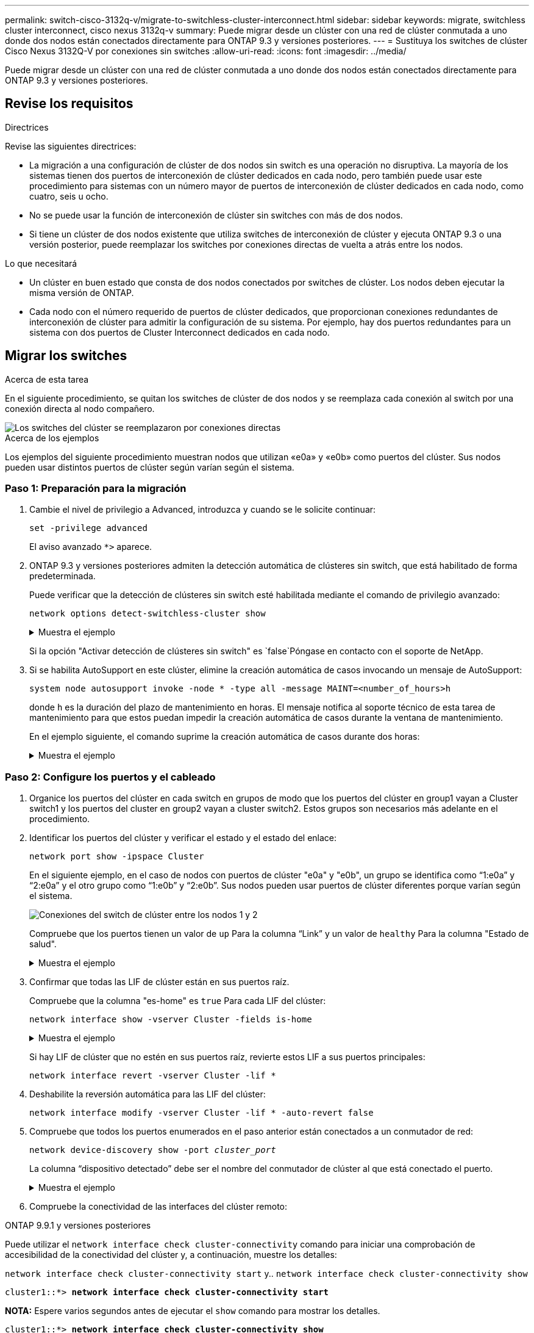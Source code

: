 ---
permalink: switch-cisco-3132q-v/migrate-to-switchless-cluster-interconnect.html 
sidebar: sidebar 
keywords: migrate, switchless cluster interconnect, cisco nexus 3132q-v 
summary: Puede migrar desde un clúster con una red de clúster conmutada a uno donde dos nodos están conectados directamente para ONTAP 9.3 y versiones posteriores. 
---
= Sustituya los switches de clúster Cisco Nexus 3132Q-V por conexiones sin switches
:allow-uri-read: 
:icons: font
:imagesdir: ../media/


[role="lead"]
Puede migrar desde un clúster con una red de clúster conmutada a uno donde dos nodos están conectados directamente para ONTAP 9.3 y versiones posteriores.



== Revise los requisitos

.Directrices
Revise las siguientes directrices:

* La migración a una configuración de clúster de dos nodos sin switch es una operación no disruptiva. La mayoría de los sistemas tienen dos puertos de interconexión de clúster dedicados en cada nodo, pero también puede usar este procedimiento para sistemas con un número mayor de puertos de interconexión de clúster dedicados en cada nodo, como cuatro, seis u ocho.
* No se puede usar la función de interconexión de clúster sin switches con más de dos nodos.
* Si tiene un clúster de dos nodos existente que utiliza switches de interconexión de clúster y ejecuta ONTAP 9.3 o una versión posterior, puede reemplazar los switches por conexiones directas de vuelta a atrás entre los nodos.


.Lo que necesitará
* Un clúster en buen estado que consta de dos nodos conectados por switches de clúster. Los nodos deben ejecutar la misma versión de ONTAP.
* Cada nodo con el número requerido de puertos de clúster dedicados, que proporcionan conexiones redundantes de interconexión de clúster para admitir la configuración de su sistema. Por ejemplo, hay dos puertos redundantes para un sistema con dos puertos de Cluster Interconnect dedicados en cada nodo.




== Migrar los switches

.Acerca de esta tarea
En el siguiente procedimiento, se quitan los switches de clúster de dos nodos y se reemplaza cada conexión al switch por una conexión directa al nodo compañero.

image::../media/tnsc_clusterswitches_and_direct_connections.PNG[Los switches del clúster se reemplazaron por conexiones directas]

.Acerca de los ejemplos
Los ejemplos del siguiente procedimiento muestran nodos que utilizan «e0a» y «e0b» como puertos del clúster. Sus nodos pueden usar distintos puertos de clúster según varían según el sistema.



=== Paso 1: Preparación para la migración

. Cambie el nivel de privilegio a Advanced, introduzca `y` cuando se le solicite continuar:
+
`set -privilege advanced`

+
El aviso avanzado `*>` aparece.

. ONTAP 9.3 y versiones posteriores admiten la detección automática de clústeres sin switch, que está habilitado de forma predeterminada.
+
Puede verificar que la detección de clústeres sin switch esté habilitada mediante el comando de privilegio avanzado:

+
`network options detect-switchless-cluster show`

+
.Muestra el ejemplo
[%collapsible]
====
El siguiente resultado de ejemplo muestra si la opción está habilitada.

[listing]
----
cluster::*> network options detect-switchless-cluster show
   (network options detect-switchless-cluster show)
Enable Switchless Cluster Detection: true
----
====
+
Si la opción "Activar detección de clústeres sin switch" es `false`Póngase en contacto con el soporte de NetApp.

. Si se habilita AutoSupport en este clúster, elimine la creación automática de casos invocando un mensaje de AutoSupport:
+
`system node autosupport invoke -node * -type all -message MAINT=<number_of_hours>h`

+
donde `h` es la duración del plazo de mantenimiento en horas. El mensaje notifica al soporte técnico de esta tarea de mantenimiento para que estos puedan impedir la creación automática de casos durante la ventana de mantenimiento.

+
En el ejemplo siguiente, el comando suprime la creación automática de casos durante dos horas:

+
.Muestra el ejemplo
[%collapsible]
====
[listing]
----
cluster::*> system node autosupport invoke -node * -type all -message MAINT=2h
----
====




=== Paso 2: Configure los puertos y el cableado

. Organice los puertos del clúster en cada switch en grupos de modo que los puertos del clúster en group1 vayan a Cluster switch1 y los puertos del cluster en group2 vayan a cluster switch2. Estos grupos son necesarios más adelante en el procedimiento.
. Identificar los puertos del clúster y verificar el estado y el estado del enlace:
+
`network port show -ipspace Cluster`

+
En el siguiente ejemplo, en el caso de nodos con puertos de clúster "e0a" y "e0b", un grupo se identifica como “1:e0a” y “2:e0a” y el otro grupo como “1:e0b” y “2:e0b”. Sus nodos pueden usar puertos de clúster diferentes porque varían según el sistema.

+
image::../media/tnsc_clusterswitch_connections.PNG[Conexiones del switch de clúster entre los nodos 1 y 2]

+
Compruebe que los puertos tienen un valor de `up` Para la columna “Link” y un valor de `healthy` Para la columna "Estado de salud".

+
.Muestra el ejemplo
[%collapsible]
====
[listing]
----
cluster::> network port show -ipspace Cluster
Node: node1
                                                                 Ignore
                                             Speed(Mbps) Health  Health
Port  IPspace   Broadcast Domain Link  MTU   Admin/Oper	 Status  Status
----- --------- ---------------- ----- ----- ----------- ------- -------
e0a   Cluster   Cluster          up    9000  auto/10000  healthy false
e0b   Cluster   Cluster          up    9000  auto/10000  healthy false

Node: node2
                                                                 Ignore
                                             Speed(Mbps) Health  Health
Port  IPspace   Broadcast Domain Link  MTU   Admin/Oper	 Status  Status
----- --------- ---------------- ----- ----- ----------- ------- -------
e0a   Cluster   Cluster          up    9000  auto/10000  healthy false
e0b   Cluster   Cluster          up    9000  auto/10000  healthy false
4 entries were displayed.
----
====
. Confirmar que todas las LIF de clúster están en sus puertos raíz.
+
Compruebe que la columna "es-home" es `true` Para cada LIF del clúster:

+
`network interface show -vserver Cluster -fields is-home`

+
.Muestra el ejemplo
[%collapsible]
====
[listing]
----
cluster::*> net int show -vserver Cluster -fields is-home
(network interface show)
vserver  lif          is-home
-------- ------------ --------
Cluster  node1_clus1  true
Cluster  node1_clus2  true
Cluster  node2_clus1  true
Cluster  node2_clus2  true
4 entries were displayed.
----
====
+
Si hay LIF de clúster que no estén en sus puertos raíz, revierte estos LIF a sus puertos principales:

+
`network interface revert -vserver Cluster -lif *`

. Deshabilite la reversión automática para las LIF del clúster:
+
`network interface modify -vserver Cluster -lif * -auto-revert false`

. Compruebe que todos los puertos enumerados en el paso anterior están conectados a un conmutador de red:
+
`network device-discovery show -port _cluster_port_`

+
La columna “dispositivo detectado” debe ser el nombre del conmutador de clúster al que está conectado el puerto.

+
.Muestra el ejemplo
[%collapsible]
====
En el siguiente ejemplo se muestra que los puertos de clúster «e0a» y «e0b» están conectados correctamente a los switches del clúster «cs1» y «cs2».

[listing]
----
cluster::> network device-discovery show -port e0a|e0b
  (network device-discovery show)
Node/     Local  Discovered
Protocol  Port   Device (LLDP: ChassisID)  Interface  Platform
--------- ------ ------------------------- ---------- ----------
node1/cdp
          e0a    cs1                       0/11       BES-53248
          e0b    cs2                       0/12       BES-53248
node2/cdp
          e0a    cs1                       0/9        BES-53248
          e0b    cs2                       0/9        BES-53248
4 entries were displayed.
----
====
. Compruebe la conectividad de las interfaces del clúster remoto:


[role="tabbed-block"]
====
.ONTAP 9.9.1 y versiones posteriores
--
Puede utilizar el `network interface check cluster-connectivity` comando para iniciar una comprobación de accesibilidad de la conectividad del clúster y, a continuación, muestre los detalles:

`network interface check cluster-connectivity start` y.. `network interface check cluster-connectivity show`

[listing, subs="+quotes"]
----
cluster1::*> *network interface check cluster-connectivity start*
----
*NOTA:* Espere varios segundos antes de ejecutar el `show` comando para mostrar los detalles.

[listing, subs="+quotes"]
----
cluster1::*> *network interface check cluster-connectivity show*
                                  Source           Destination      Packet
Node   Date                       LIF              LIF              Loss
------ -------------------------- ---------------- ---------------- -----------
node1
       3/5/2022 19:21:18 -06:00   node1_clus2      node2-clus1      none
       3/5/2022 19:21:20 -06:00   node1_clus2      node2_clus2      none
node2
       3/5/2022 19:21:18 -06:00   node2_clus2      node1_clus1      none
       3/5/2022 19:21:20 -06:00   node2_clus2      node1_clus2      none
----
--
.Todos los lanzamientos de ONTAP
--
En todas las versiones de ONTAP, también se puede utilizar el `cluster ping-cluster -node <name>` comando para comprobar la conectividad:

`cluster ping-cluster -node <name>`

[listing, subs="+quotes"]
----
cluster1::*> *cluster ping-cluster -node local*
Host is node2
Getting addresses from network interface table...
Cluster node1_clus1 169.254.209.69 node1 e0a
Cluster node1_clus2 169.254.49.125 node1 e0b
Cluster node2_clus1 169.254.47.194 node2 e0a
Cluster node2_clus2 169.254.19.183 node2 e0b
Local = 169.254.47.194 169.254.19.183
Remote = 169.254.209.69 169.254.49.125
Cluster Vserver Id = 4294967293
Ping status:

Basic connectivity succeeds on 4 path(s)
Basic connectivity fails on 0 path(s)

Detected 9000 byte MTU on 4 path(s):
Local 169.254.47.194 to Remote 169.254.209.69
Local 169.254.47.194 to Remote 169.254.49.125
Local 169.254.19.183 to Remote 169.254.209.69
Local 169.254.19.183 to Remote 169.254.49.125
Larger than PMTU communication succeeds on 4 path(s)
RPC status:
2 paths up, 0 paths down (tcp check)
2 paths up, 0 paths down (udp check)
----
--
====
. [[step7]] Verifique que el clúster esté en buen estado:
+
`cluster ring show`

+
Todas las unidades deben ser maestra o secundaria.

. Configure la configuración sin switches para los puertos del grupo 1.
+

IMPORTANT: Para evitar posibles problemas de red, debe desconectar los puertos del grupo 1 y volver a conectarlos lo antes posible, por ejemplo, *en menos de 20 segundos*.

+
.. Desconecte todos los cables de los puertos del grupo 1 al mismo tiempo.
+
En el ejemplo siguiente, los cables se desconectan del puerto "e0a" en cada nodo, y el tráfico del clúster continúa a través del switch y el puerto "e0b" en cada nodo:

+
image::../media/tnsc_clusterswitch1_disconnected.PNG[ClusterSwitch1 desconectado]

.. Conecte los puertos en group1 de vuelta a espalda.
+
En el siguiente ejemplo, "e0a" en el nodo 1 está conectado a "e0a" en el nodo 2:

+
image::../media/tnsc_ports_e0a_direct_connection.PNG[Conexión directa entre los puertos "e0a"]



. La opción de red de clúster sin switch desde la transición `false` para `true`. Esto puede tardar hasta 45 segundos. Confirme que la opción sin switches está establecida en `true`:
+
`network options switchless-cluster show`

+
En el siguiente ejemplo se muestra que el clúster sin switch está habilitado:

+
[listing]
----
cluster::*> network options switchless-cluster show
Enable Switchless Cluster: true
----
. Compruebe la conectividad de las interfaces del clúster remoto:


[role="tabbed-block"]
====
.ONTAP 9.9.1 y versiones posteriores
--
Puede utilizar el `network interface check cluster-connectivity` comando para iniciar una comprobación de accesibilidad de la conectividad del clúster y, a continuación, muestre los detalles:

`network interface check cluster-connectivity start` y.. `network interface check cluster-connectivity show`

[listing, subs="+quotes"]
----
cluster1::*> *network interface check cluster-connectivity start*
----
*NOTA:* Espere varios segundos antes de ejecutar el `show` comando para mostrar los detalles.

[listing, subs="+quotes"]
----
cluster1::*> *network interface check cluster-connectivity show*
                                  Source           Destination      Packet
Node   Date                       LIF              LIF              Loss
------ -------------------------- ---------------- ---------------- -----------
node1
       3/5/2022 19:21:18 -06:00   node1_clus2      node2-clus1      none
       3/5/2022 19:21:20 -06:00   node1_clus2      node2_clus2      none
node2
       3/5/2022 19:21:18 -06:00   node2_clus2      node1_clus1      none
       3/5/2022 19:21:20 -06:00   node2_clus2      node1_clus2      none
----
--
.Todos los lanzamientos de ONTAP
--
En todas las versiones de ONTAP, también se puede utilizar el `cluster ping-cluster -node <name>` comando para comprobar la conectividad:

`cluster ping-cluster -node <name>`

[listing, subs="+quotes"]
----
cluster1::*> *cluster ping-cluster -node local*
Host is node2
Getting addresses from network interface table...
Cluster node1_clus1 169.254.209.69 node1 e0a
Cluster node1_clus2 169.254.49.125 node1 e0b
Cluster node2_clus1 169.254.47.194 node2 e0a
Cluster node2_clus2 169.254.19.183 node2 e0b
Local = 169.254.47.194 169.254.19.183
Remote = 169.254.209.69 169.254.49.125
Cluster Vserver Id = 4294967293
Ping status:

Basic connectivity succeeds on 4 path(s)
Basic connectivity fails on 0 path(s)

Detected 9000 byte MTU on 4 path(s):
Local 169.254.47.194 to Remote 169.254.209.69
Local 169.254.47.194 to Remote 169.254.49.125
Local 169.254.19.183 to Remote 169.254.209.69
Local 169.254.19.183 to Remote 169.254.49.125
Larger than PMTU communication succeeds on 4 path(s)
RPC status:
2 paths up, 0 paths down (tcp check)
2 paths up, 0 paths down (udp check)
----
--
====

IMPORTANT: Antes de continuar con el siguiente paso, debe esperar al menos dos minutos para confirmar una conexión de retroceso en funcionamiento en el grupo 1.

. [[step11]] Configure la configuración sin switch para los puertos del grupo 2.
+

IMPORTANT: Para evitar posibles problemas de red, debe desconectar los puertos del grupo 2 y volver a conectarlos lo antes posible, por ejemplo, *en menos de 20 segundos*.

+
.. Desconecte todos los cables de los puertos del grupo 2 al mismo tiempo.
+
En el ejemplo siguiente, los cables se han desconectado del puerto "e0b" en cada nodo y el tráfico del clúster continúa por la conexión directa entre los puertos "e0a":

+
image::../media/tnsc_clusterswitch2_disconnected.PNG[ClusterSwitch2 desconectado]

.. Conecte los puertos en group2 de vuelta a back.
+
En el ejemplo siguiente, hay conectado "e0a" en el nodo 1 a "e0a" en el nodo 2 y "e0b" en el nodo 1 está conectado a "e0b" en el nodo 2:

+
image::../media/tnsc_node1_and_node2_direct_connection.PNG[Conexión directa entre los puertos del nodo 1 y el nodo 2]







=== Paso 3: Verificar la configuración

. Compruebe que los puertos de ambos nodos están conectados correctamente:
+
`network device-discovery show -port _cluster_port_`

+
.Muestra el ejemplo
[%collapsible]
====
En el siguiente ejemplo se muestra que los puertos de clúster «e0a» y «e0b» están conectados correctamente al puerto correspondiente del partner de clúster:

[listing]
----
cluster::> net device-discovery show -port e0a|e0b
  (network device-discovery show)
Node/      Local  Discovered
Protocol   Port   Device (LLDP: ChassisID)  Interface  Platform
---------- ------ ------------------------- ---------- ----------
node1/cdp
           e0a    node2                     e0a        AFF-A300
           e0b    node2                     e0b        AFF-A300
node1/lldp
           e0a    node2 (00:a0:98:da:16:44) e0a        -
           e0b    node2 (00:a0:98:da:16:44) e0b        -
node2/cdp
           e0a    node1                     e0a        AFF-A300
           e0b    node1                     e0b        AFF-A300
node2/lldp
           e0a    node1 (00:a0:98:da:87:49) e0a        -
           e0b    node1 (00:a0:98:da:87:49) e0b        -
8 entries were displayed.
----
====
. Volver a habilitar la reversión automática para las LIF del clúster:
+
`network interface modify -vserver Cluster -lif * -auto-revert true`

. Compruebe que todas las LIF son Home. Esto puede tardar unos segundos.
+
`network interface show -vserver Cluster -lif _lif_name_`

+
.Muestra el ejemplo
[%collapsible]
====
Los LIF se han revertido si la columna “es de inicio” es `true`, como se muestra para `node1_clus2` y.. `node2_clus2` en el siguiente ejemplo:

[listing]
----
cluster::> network interface show -vserver Cluster -fields curr-port,is-home
vserver  lif           curr-port is-home
-------- ------------- --------- -------
Cluster  node1_clus1   e0a       true
Cluster  node1_clus2   e0b       true
Cluster  node2_clus1   e0a       true
Cluster  node2_clus2   e0b       true
4 entries were displayed.
----
====
+
Si alguna LIFS de cluster no ha regresado a sus puertos de directorio raíz, revierta manualmente desde el nodo local:

+
`network interface revert -vserver Cluster -lif _lif_name_`

. Compruebe el estado del clúster de los nodos desde la consola del sistema de cualquier nodo:
+
`cluster show`

+
.Muestra el ejemplo
[%collapsible]
====
En el siguiente ejemplo se muestra épsilon en ambos nodos que desee `false`:

[listing]
----
Node  Health  Eligibility Epsilon
----- ------- ----------- --------
node1 true    true        false
node2 true    true        false
2 entries were displayed.
----
====
. Compruebe la conectividad de las interfaces del clúster remoto:


[role="tabbed-block"]
====
.ONTAP 9.9.1 y versiones posteriores
--
Puede utilizar el `network interface check cluster-connectivity` comando para iniciar una comprobación de accesibilidad de la conectividad del clúster y, a continuación, muestre los detalles:

`network interface check cluster-connectivity start` y.. `network interface check cluster-connectivity show`

[listing, subs="+quotes"]
----
cluster1::*> *network interface check cluster-connectivity start*
----
*NOTA:* Espere varios segundos antes de ejecutar el `show` comando para mostrar los detalles.

[listing, subs="+quotes"]
----
cluster1::*> *network interface check cluster-connectivity show*
                                  Source           Destination      Packet
Node   Date                       LIF              LIF              Loss
------ -------------------------- ---------------- ---------------- -----------
node1
       3/5/2022 19:21:18 -06:00   node1_clus2      node2-clus1      none
       3/5/2022 19:21:20 -06:00   node1_clus2      node2_clus2      none
node2
       3/5/2022 19:21:18 -06:00   node2_clus2      node1_clus1      none
       3/5/2022 19:21:20 -06:00   node2_clus2      node1_clus2      none
----
--
.Todos los lanzamientos de ONTAP
--
En todas las versiones de ONTAP, también se puede utilizar el `cluster ping-cluster -node <name>` comando para comprobar la conectividad:

`cluster ping-cluster -node <name>`

[listing, subs="+quotes"]
----
cluster1::*> *cluster ping-cluster -node local*
Host is node2
Getting addresses from network interface table...
Cluster node1_clus1 169.254.209.69 node1 e0a
Cluster node1_clus2 169.254.49.125 node1 e0b
Cluster node2_clus1 169.254.47.194 node2 e0a
Cluster node2_clus2 169.254.19.183 node2 e0b
Local = 169.254.47.194 169.254.19.183
Remote = 169.254.209.69 169.254.49.125
Cluster Vserver Id = 4294967293
Ping status:

Basic connectivity succeeds on 4 path(s)
Basic connectivity fails on 0 path(s)

Detected 9000 byte MTU on 4 path(s):
Local 169.254.47.194 to Remote 169.254.209.69
Local 169.254.47.194 to Remote 169.254.49.125
Local 169.254.19.183 to Remote 169.254.209.69
Local 169.254.19.183 to Remote 169.254.49.125
Larger than PMTU communication succeeds on 4 path(s)
RPC status:
2 paths up, 0 paths down (tcp check)
2 paths up, 0 paths down (udp check)
----
--
====
. [[step6]] Si suprimió la creación automática de casos, vuelva a activarlo invocando un mensaje de AutoSupport:
+
`system node autosupport invoke -node * -type all -message MAINT=END`

+
Para obtener más información, consulte link:https://kb.netapp.com/Advice_and_Troubleshooting/Data_Storage_Software/ONTAP_OS/How_to_suppress_automatic_case_creation_during_scheduled_maintenance_windows_-_ONTAP_9["Artículo de la base de conocimientos de NetApp 1010449: Cómo impedir la creación automática de casos durante las ventanas de mantenimiento programado"^].

. Vuelva a cambiar el nivel de privilegio a admin:
+
`set -privilege admin`


